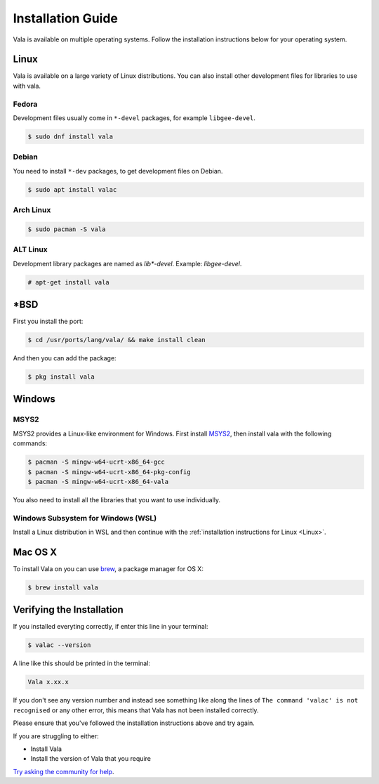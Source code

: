 Installation Guide
==================

Vala is available on multiple operating systems. Follow the installation instructions below for your operating system.

Linux
-----

Vala is available on a large variety of Linux distributions.
You can also install other development files for libraries to use with vala.

Fedora
~~~~~~

Development files usually come in ``*-devel`` packages, for example ``libgee-devel``.

.. code-block:: console

   $ sudo dnf install vala

Debian
~~~~~~

You need to install ``*-dev`` packages, to get development files on Debian.

.. code-block:: console

   $ sudo apt install valac

Arch Linux
~~~~~~~~~~

.. code-block:: console

   $ sudo pacman -S vala

ALT Linux
~~~~~~~~~

Development library packages are named as `lib*-devel`. Example: `libgee-devel`.

.. code-block:: console

   # apt-get install vala

\*BSD
-----

First you install the port:

.. code-block:: console

   $ cd /usr/ports/lang/vala/ && make install clean

And then you can add the package:

.. code-block:: console

   $ pkg install vala

Windows
-------

MSYS2
~~~~~

MSYS2 provides a Linux-like environment for Windows. First install `MSYS2 <https://www.msys2.org>`__,
then install vala with the following commands:

.. code-block:: console

   $ pacman -S mingw-w64-ucrt-x86_64-gcc
   $ pacman -S mingw-w64-ucrt-x86_64-pkg-config
   $ pacman -S mingw-w64-ucrt-x86_64-vala

You also need to install all the libraries that you want to use individually.

Windows Subsystem for Windows (WSL)
~~~~~~~~~~~~~~~~~~~~~~~~~~~~~~~~~~~

Install a Linux distribution in WSL and then continue with the :ref:`installation instructions for Linux <Linux>`.

Mac OS X
--------

To install Vala on you can use `brew <https://brew.sh>`__, a package manager for OS X:

.. code-block:: console

   $ brew install vala

Verifying the Installation
--------------------------

If you installed everyting correctly, if enter this line in your terminal:

.. code-block:: console

   $ valac --version

A line like this should be printed in the terminal:

.. code-block:: output

   Vala x.xx.x

If you don't see any version number and instead see something like along the lines of ``The command 'valac' is not recognised`` or any other error, this means that Vala has not been installed correctly.

Please ensure that you've followed the installation instructions above and try again.

If you are struggling to either:

- Install Vala
- Install the version of Vala that you require

`Try asking the community for help <https://vala.dev/#community>`_.
